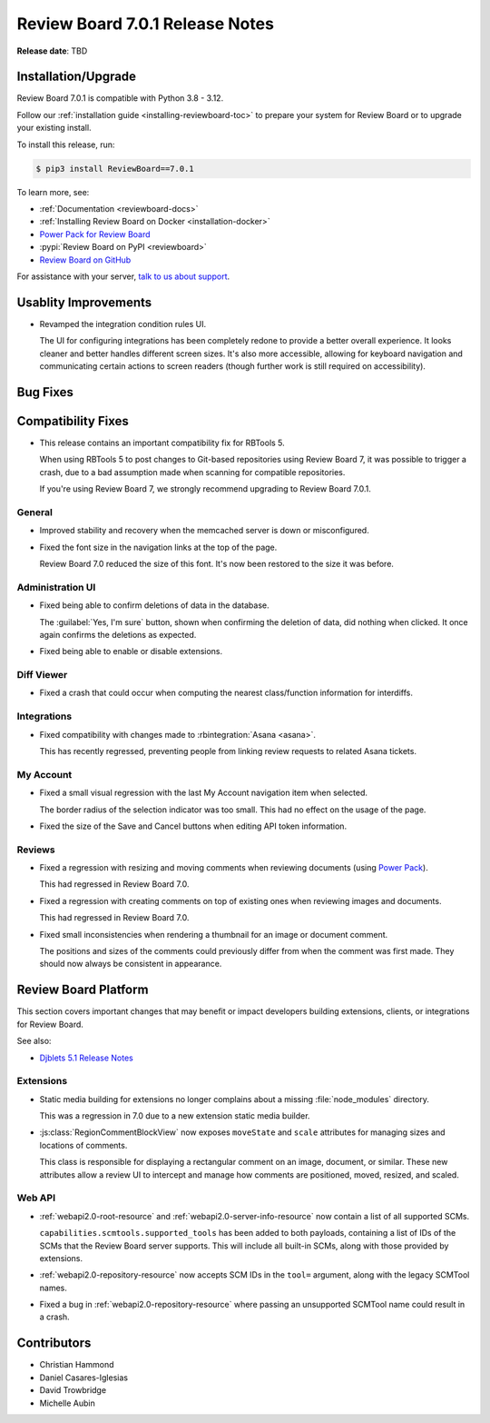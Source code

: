 .. default-intersphinx:: djblets5.x rb7.x


================================
Review Board 7.0.1 Release Notes
================================

**Release date**: TBD


Installation/Upgrade
====================

Review Board 7.0.1 is compatible with Python 3.8 - 3.12.

Follow our :ref:`installation guide <installing-reviewboard-toc>` to prepare
your system for Review Board or to upgrade your existing install.

To install this release, run:

.. code-block:: console

    $ pip3 install ReviewBoard==7.0.1

To learn more, see:

* :ref:`Documentation <reviewboard-docs>`
* :ref:`Installing Review Board on Docker <installation-docker>`
* `Power Pack for Review Board <https://www.reviewboard.org/powerpack/>`_
* :pypi:`Review Board on PyPI <reviewboard>`
* `Review Board on GitHub <https://github.com/reviewboard/reviewboard>`_

For assistance with your server, `talk to us about support <Review Board
Support_>`_.


.. _Review Board Support: https://www.reviewboard.org/support/


Usablity Improvements
=====================

* Revamped the integration condition rules UI.

  The UI for configuring integrations has been completely redone to provide
  a better overall experience. It looks cleaner and better handles different
  screen sizes. It's also more accessible, allowing for keyboard navigation
  and communicating certain actions to screen readers (though further work is
  still required on accessibility).


Bug Fixes
=========

Compatibility Fixes
===================

* This release contains an important compatibility fix for RBTools 5.

  When using RBTools 5 to post changes to Git-based repositories using
  Review Board 7, it was possible to trigger a crash, due to a bad
  assumption made when scanning for compatible repositories.

  If you're using Review Board 7, we strongly recommend upgrading to
  Review Board 7.0.1.


General
-------

* Improved stability and recovery when the memcached server is down or
  misconfigured.

* Fixed the font size in the navigation links at the top of the page.

  Review Board 7.0 reduced the size of this font. It's now been restored to
  the size it was before.


Administration UI
-----------------

* Fixed being able to confirm deletions of data in the database.

  The :guilabel:`Yes, I'm sure` button, shown when confirming the deletion
  of data, did nothing when clicked. It once again confirms the deletions as
  expected.

* Fixed being able to enable or disable extensions.


Diff Viewer
-----------

* Fixed a crash that could occur when computing the nearest class/function
  information for interdiffs.


Integrations
------------

* Fixed compatibility with changes made to :rbintegration:`Asana <asana>`.

  This has recently regressed, preventing people from linking review
  requests to related Asana tickets.


My Account
----------

* Fixed a small visual regression with the last My Account navigation item
  when selected.

  The border radius of the selection indicator was too small. This had no
  effect on the usage of the page.

* Fixed the size of the Save and Cancel buttons when editing API token
  information.


Reviews
-------

* Fixed a regression with resizing and moving comments when reviewing
  documents (using `Power Pack`_).

  This had regressed in Review Board 7.0.

* Fixed a regression with creating comments on top of existing ones
  when reviewing images and documents.

  This had regressed in Review Board 7.0.

* Fixed small inconsistencies when rendering a thumbnail for an image or
  document comment.

  The positions and sizes of the comments could previously differ from when
  the comment was first made. They should now always be consistent in
  appearance.


.. _Power Pack: https://www.reviewboard.org/powerpack/


Review Board Platform
=====================

This section covers important changes that may benefit or impact developers
building extensions, clients, or integrations for Review Board.

See also:

* `Djblets 5.1 Release Notes
  <https://www.reviewboard.org/docs/releasenotes/djblets/5.1/>`_


Extensions
----------

* Static media building for extensions no longer complains about a missing
  :file:`node_modules` directory.

  This was a regression in 7.0 due to a new extension static media builder.

* :js:class:`RegionCommentBlockView` now exposes ``moveState`` and ``scale``
  attributes for managing sizes and locations of comments.

  This class is responsible for displaying a rectangular comment on an
  image, document, or similar. These new attributes allow a review UI to
  intercept and manage how comments are positioned, moved, resized, and
  scaled.


Web API
-------

* :ref:`webapi2.0-root-resource` and :ref:`webapi2.0-server-info-resource`
  now contain a list of all supported SCMs.

  ``capabilities.scmtools.supported_tools`` has been added to both payloads,
  containing a list of IDs of the SCMs that the Review Board server supports.
  This will include all built-in SCMs, along with those provided by
  extensions.

* :ref:`webapi2.0-repository-resource` now accepts SCM IDs in the
  ``tool=`` argument, along with the legacy SCMTool names.

* Fixed a bug in :ref:`webapi2.0-repository-resource` where passing an
  unsupported SCMTool name could result in a crash.


Contributors
============

* Christian Hammond
* Daniel Casares-Iglesias
* David Trowbridge
* Michelle Aubin
